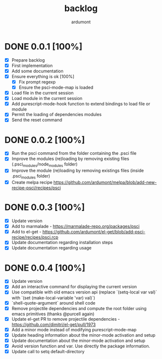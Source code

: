 #+title: backlog
#+author: ardumont

* DONE 0.0.1 [100%]
CLOSED: [2014-10-29 Wed 16:37]
- [X] Prepare backlog
- [X] First implementation
- [X] Add some documentation
- [X] Ensure everything is ok [100%]
  - [X] Fix prompt regexp
  - [X] Ensure the psci-mode-map is loaded
- [X] Load file in the current session
- [X] Load module in the current session
- [X] Add purescript-mode-hook function to extend bindings to load file or module
- [X] Permit the loading of dependencies modules
- [X] Send the reset command
* DONE 0.0.2 [100%]
CLOSED: [2014-10-29 Wed 18:03]
- [X] Run the psci command from the folder containing the .psci file
- [X] Improve the modules (re)loading by removing existing files (.psci_modules/node_modules folder)
- [X] Improve the module (re)loading by removing existings files (inside .psci_modules folder)
- [X] Create melpa recipe https://github.com/ardumont/melpa/blob/add-new-recipe-psci/recipes/psci
* DONE 0.0.3 [100%]
CLOSED: [2014-10-29 Wed 18:54]
- [X] Update version
- [X] Add to marmalade - https://marmalade-repo.org/packages/psci
- [X] Add to el-get - https://github.com/ardumont/el-get/blob/add-psci-recipe/recipes/psci.rcp
- [X] Update documentation regarding installation steps
- [X] Update documentation regarding usage
* DONE 0.0.4 [100%]
CLOSED: [2014-10-29 Wed 20:08]
- [X] Update version
- [X] Add an interactive command for displaying the current version
- [X] Use compatible with old emacs version api (replace `(setq-local var val)` with `(set (make-local-variable 'var) val)`)
- [X] `shell-quote-argument` around shell code
- [X] Remove projectile dependencies and compute the root folder using emacs primitives (thanks @purcell again)
- [X] Update el-get PR to remove projectile dependencies - https://github.com/dimitri/el-get/pull/1973
- [X] Add a minor mode instead of modifying purescript-mode-map
- [X] Update heading information about the minor-mode activation and setup
- [X] Update documentation about the minor-mode activation and setup
- [X] Avoid version function and var. Use directly the package information.
- [X] Update call to setq default-directory
